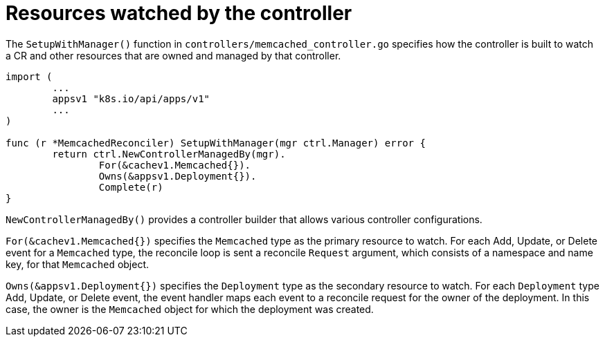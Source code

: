 // Module included in the following assemblies:
//
// * operators/operator_sdk/golang/osdk-golang-tutorial.adoc

[id="osdk-golang-controller-resources_{context}"]
= Resources watched by the controller

[role="_abstract"]
The `SetupWithManager()` function in `controllers/memcached_controller.go` specifies how the controller is built to watch a CR and other resources that are owned and managed by that controller.

[source,go]
----
import (
	...
	appsv1 "k8s.io/api/apps/v1"
	...
)

func (r *MemcachedReconciler) SetupWithManager(mgr ctrl.Manager) error {
	return ctrl.NewControllerManagedBy(mgr).
		For(&cachev1.Memcached{}).
		Owns(&appsv1.Deployment{}).
		Complete(r)
}
----

`NewControllerManagedBy()` provides a controller builder that allows various controller configurations.

`For(&cachev1.Memcached{})` specifies the `Memcached` type as the primary resource to watch. For each Add, Update, or Delete event for a `Memcached` type, the reconcile loop is sent a reconcile `Request` argument, which consists of a namespace and name key, for that `Memcached` object.

`Owns(&appsv1.Deployment{})` specifies the `Deployment` type as the secondary resource to watch. For each `Deployment` type Add, Update, or Delete event, the event handler maps each event to a reconcile request for the owner of the deployment. In this case, the owner is the `Memcached` object for which the deployment was created.
